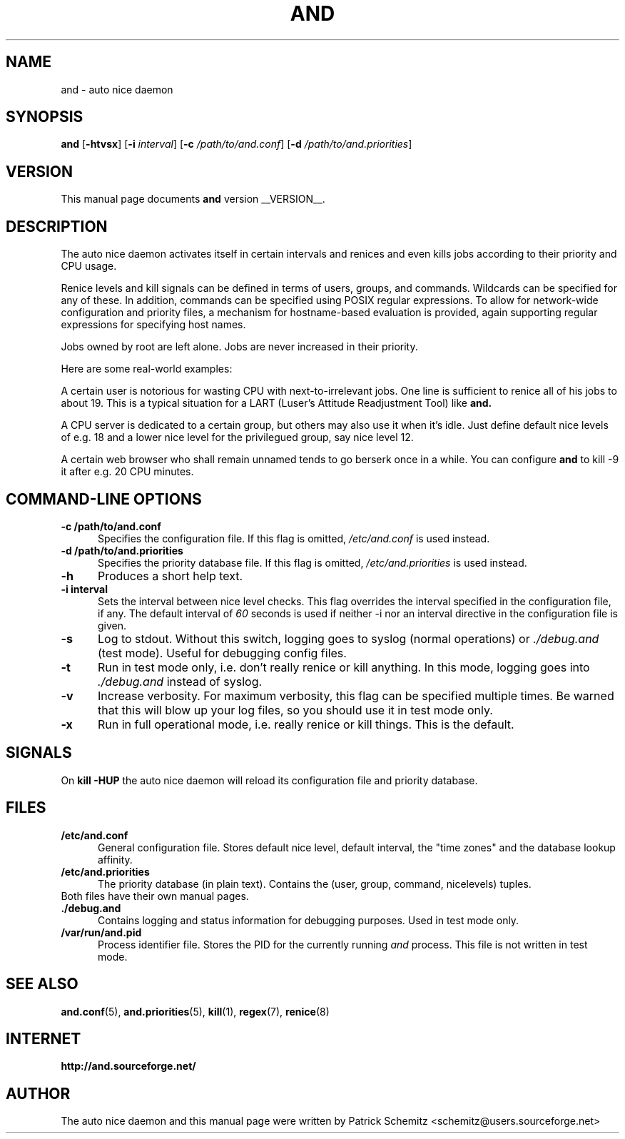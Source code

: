 .TH AND 8 "__DATE__" "Unix" "Administrator's Tools"

.SH "NAME"
and \- auto nice daemon

.SH "SYNOPSIS"
.B and
.RB [ \-htvsx ]
.RB [ \-i
.IR interval ]
.RB [ \-c
.IR /path/to/and.conf ]
.RB [ \-d
.IR /path/to/and.priorities ]


.SH "VERSION"
This manual page documents
.B and
version __VERSION__.

.SH "DESCRIPTION"
The auto nice daemon activates itself in certain intervals and renices and
even kills jobs according to their priority and CPU usage.

Renice levels and kill signals can be defined in terms of users, groups,
and commands. Wildcards can be specified for any of these. In addition,
commands can be specified using POSIX regular expressions. To allow for
network-wide configuration and priority files, a mechanism for hostname-based
evaluation is provided, again supporting regular expressions for specifying
host names.

Jobs owned by root are left alone. Jobs are never increased in their priority.

Here are some real-world examples:

A certain user is notorious for wasting CPU with next-to-irrelevant jobs.
One line is sufficient to renice all of his jobs to about 19.
This is a typical situation for a LART (Luser's Attitude Readjustment Tool)
like
.B and.

A CPU server is dedicated to a certain group, but others may also use
it when it's idle. Just define default nice levels of e.g. 18 and a lower
nice level for the privilegued group, say nice level 12.

A certain web browser who shall remain unnamed tends to go berserk once
in a while. You can configure 
.B and
to kill -9 it after e.g. 20 CPU minutes.


.SH "COMMAND\-LINE OPTIONS"

.TP 0.5i
.B \-c /path/to/and.conf
Specifies the configuration file. If this flag is omitted,
.I /etc/and.conf
is used instead.

.TP 0.5i
.B \-d /path/to/and.priorities
Specifies the priority database file. If this flag is omitted,
.I /etc/and.priorities
is used instead.

.TP 0.5i
.B \-h
Produces a short help text.

.TP 0.5i
.B \-i interval
Sets the interval between nice level checks. This flag overrides the
interval specified in the configuration file, if any. The default interval of
.I 60
seconds is used if neither -i nor an interval directive in the configuration
file is given.

.TP 0.5i
.B \-s
Log to stdout. Without this switch, logging goes to syslog (normal
operations) or
.I ./debug.and
(test mode). Useful for debugging config files.

.TP 0.5i
.B \-t
Run in test mode only, i.e. don't really renice or kill anything.
In this mode, logging goes into
.I ./debug.and
instead of syslog.

.TP 0.5i
.B \-v
Increase verbosity. For maximum verbosity, this flag can be specified
multiple times. Be warned that this will blow up your log files, so
you should use it in test mode only.

.TP 0.5i
.B \-x
Run in full operational mode, i.e. really renice or kill things.
This is the default.

.SH "SIGNALS"

On
.B kill -HUP
the auto nice daemon will reload its configuration file and priority
database.


.SH "FILES"

.TP 0.5i
.B  /etc/and.conf
General configuration file. Stores default nice level, default interval,
the "time zones" and the database lookup affinity.

.TP 0.5i
.B /etc/and.priorities
The priority database (in plain text). Contains the (user, group, command,
nicelevels) tuples.

.TP 0.5i
Both files have their own manual pages.

.TP 0.5i
.B ./debug.and
Contains logging and status information for debugging purposes. 
Used in test mode only.

.TP 0.5i
.B /var/run/and.pid
Process identifier file.  Stores the PID for the currently running
.I and
process.  This file is not written in test mode.

.SH "SEE ALSO"
.BR and.conf (5),
.BR and.priorities (5),
.BR kill (1),
.BR regex (7),
.BR renice (8)


.SH "INTERNET"
.B http://and.sourceforge.net/


.SH "AUTHOR"
The auto nice daemon and this manual page were written by
Patrick Schemitz <schemitz@users.sourceforge.net>
